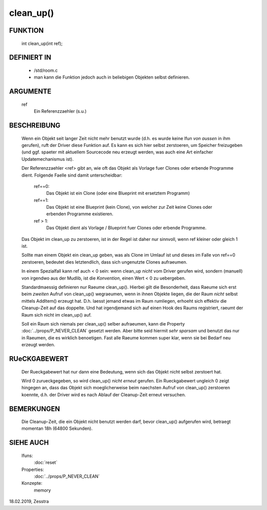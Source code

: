 clean_up()
==========

FUNKTION
--------

   int clean_up(int ref);

DEFINIERT IN
------------

   * /std/room.c
   * man kann die Funktion jedoch auch in beliebigen Objekten selbst
     definieren.

ARGUMENTE
---------

   ref
       Ein Referenzzaehler (s.u.)

BESCHREIBUNG
------------

   Wenn ein Objekt seit langer Zeit nicht mehr benutzt wurde (d.h. es wurde
   keine lfun *von aussen* in ihm gerufen), ruft der Driver diese Funktion
   auf. Es kann es sich hier selbst zerstoeren, um Speicher freizugeben (und
   ggf. spaeter mit aktuellem Sourcecode neu erzeugt werden, was auch eine
   Art einfacher Updatemechanismus ist).

   Der Referenzzaehler <ref> gibt an, wie oft das Objekt als Vorlage fuer
   Clones oder erbende Programme dient. Folgende Faelle sind damit
   unterscheidbar:

     ref==0:
       Das Objekt ist ein Clone (oder eine Blueprint mit ersetztem Programm)
     ref==1:
       Das Objekt ist eine Blueprint (kein Clone), von welcher zur Zeit keine
       Clones oder erbenden Programme existieren.
     ref > 1:
       Das Objekt dient als Vorlage / Blueprint fuer Clones oder erbende
       Programme.

   Das Objekt im clean_up zu zerstoeren, ist in der Regel ist daher nur
   sinnvoll, wenn ref kleiner oder gleich 1 ist.

   Sollte man einem Objekt ein clean_up geben, was als Clone im Umlauf ist und
   dieses im Falle von ref==0 zerstoeren, bedeutet dies letztendlich, dass
   sich ungenutzte Clones aufraeumen.

   In einem Spezialfall kann ref auch < 0 sein: wenn clean_up *nicht* vom
   Driver gerufen wird, sondern (manuell) von irgendwo aus der Mudlib, ist
   die *Konvention*, einen Wert < 0 zu uebergeben.

   Standardmaessig definieren nur Raeume clean_up(). Hierbei gilt die
   Besonderheit, dass Raeume sich erst beim *zweiten* Aufruf von clean_up()
   wegraeumen, wenn in ihnen Objekte liegen, die der Raum *nicht* selbst
   mittels AddItem() erzeugt hat. D.h. laesst jemand etwas im Raum rumliegen,
   erhoeht sich effektiv die Cleanup-Zeit auf das doppelte. Und hat
   irgendjemand sich auf einen Hook des Raums registriert, raeumt der Raum
   sich nicht im clean_up() auf.

   Soll ein Raum sich niemals per clean_up() selber aufraeumen, kann die
   Property :doc:`../props/P_NEVER_CLEAN` gesetzt werden. Aber bitte seid
   hiermit *sehr sparsam* und benutzt das nur in Raeumen, die es wirklich
   benoetigen. Fast alle Raeume kommen super klar, wenn sie bei Bedarf neu
   erzeugt werden.

RUeCKGABEWERT
-------------

   Der Rueckgabewert hat nur dann eine Bedeutung, wenn sich das Objekt
   nicht selbst zerstoert hat.

   Wird 0 zurueckgegeben, so wird clean_up() *nicht erneut* gerufen.
   Ein Rueckgabewert ungleich 0 zeigt hingegen an, dass das Objekt sich
   moeglicherweise beim naechsten Aufruf von clean_up() zerstoeren koennte,
   d.h. der Driver wird es nach Ablauf der Cleanup-Zeit erneut versuchen.

BEMERKUNGEN
-----------

   Die Cleanup-Zeit, die ein Objekt nicht benutzt werden darf, bevor
   clean_up() aufgerufen wird, betraegt momentan 18h (64800 Sekunden).

SIEHE AUCH
----------

   lfuns:
     :doc:`reset`
   Properties:
     :doc:`../props/P_NEVER_CLEAN`
   Konzepte:
     memory

18.02.2019, Zesstra
